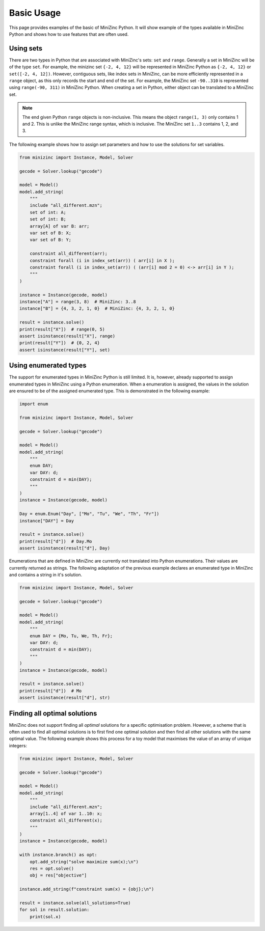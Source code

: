 Basic Usage
============

This page provides examples of the basic of MiniZinc Python. It will show
example of the types available in MiniZinc Python and shows how to use features
that are often used.

Using sets
-----------

There are two types in Python that are associated with MiniZinc's sets: ``set``
and ``range``. Generally a set in MiniZinc will be of the type ``set``. For
example, the minizinc set ``{-2, 4, 12}`` will be represented in MiniZinc Python
as ``{-2, 4, 12}`` or ``set([-2, 4, 12])``. However, contiguous sets, like index sets in MiniZinc,
can be more efficiently represented in a ``range`` object, as this only records
the start and end of the set. For example, the MiniZinc set ``-90..310`` is
represented using ``range(-90, 311)`` in MiniZinc Python. When creating a set in
Python, either object can be translated to a MiniZinc set.

..  note::

    The end given Python ``range`` objects is non-inclusive. This means the
    object ``range(1, 3)`` only contains 1 and 2. This is unlike the MiniZinc
    range syntax, which is inclusive. The MiniZinc set ``1..3`` contains 1, 2,
    and 3.

The following example shows how to assign set parameters and how to use the
solutions for set variables.

..  code-block:: python

    from minizinc import Instance, Model, Solver

    gecode = Solver.lookup("gecode")

    model = Model()
    model.add_string(
        """
        include "all_different.mzn";
        set of int: A;
        set of int: B;
        array[A] of var B: arr;
        var set of B: X;
        var set of B: Y;

        constraint all_different(arr);
        constraint forall (i in index_set(arr)) ( arr[i] in X );
        constraint forall (i in index_set(arr)) ( (arr[i] mod 2 = 0) <-> arr[i] in Y );
        """
    )

    instance = Instance(gecode, model)
    instance["A"] = range(3, 8)  # MiniZinc: 3..8
    instance["B"] = {4, 3, 2, 1, 0}  # MiniZinc: {4, 3, 2, 1, 0}

    result = instance.solve()
    print(result["X"])  # range(0, 5)
    assert isinstance(result["X"], range)
    print(result["Y"])  # {0, 2, 4}
    assert isinstance(result["Y"], set)


Using enumerated types
-----------------------

The support for enumerated types in MiniZinc Python is still limited. It is,
however, already supported to assign enumerated types in MiniZinc using a Python
enumeration. When a enumeration is assigned, the values in the solution are
ensured to be of the assigned enumerated type. This is demonstrated in the
following example:

..  code-block:: python

    import enum

    from minizinc import Instance, Model, Solver

    gecode = Solver.lookup("gecode")

    model = Model()
    model.add_string(
        """
        enum DAY;
        var DAY: d;
        constraint d = min(DAY);
        """
    )
    instance = Instance(gecode, model)

    Day = enum.Enum("Day", ["Mo", "Tu", "We", "Th", "Fr"])
    instance["DAY"] = Day

    result = instance.solve()
    print(result["d"])  # Day.Mo
    assert isinstance(result["d"], Day)

Enumerations that are defined in MiniZinc are currently not translated into
Python enumerations. Their values are currently returned as strings. The
following adaptation of the previous example declares an enumerated type in
MiniZinc and contains a string in it's solution.


..  code-block:: python

    from minizinc import Instance, Model, Solver

    gecode = Solver.lookup("gecode")

    model = Model()
    model.add_string(
        """
        enum DAY = {Mo, Tu, We, Th, Fr};
        var DAY: d;
        constraint d = min(DAY);
        """
    )
    instance = Instance(gecode, model)

    result = instance.solve()
    print(result["d"])  # Mo
    assert isinstance(result["d"], str)


Finding all optimal solutions
-----------------------------

MiniZinc does not support finding all *optimal* solutions for a specific
optimisation problem. However, a scheme that is often used to find all
optimal solutions is to first find one optimal solution and then find all
other solutions with the same optimal value. The following example shows this
process for a toy model that maximises the value of an array of unique integers:

..  code-block:: python

    from minizinc import Instance, Model, Solver

    gecode = Solver.lookup("gecode")

    model = Model()
    model.add_string(
        """
        include "all_different.mzn";
        array[1..4] of var 1..10: x;
        constraint all_different(x);
        """
    )
    instance = Instance(gecode, model)

    with instance.branch() as opt:
        opt.add_string("solve maximize sum(x);\n")
        res = opt.solve()
        obj = res["objective"]

    instance.add_string(f"constraint sum(x) = {obj};\n")

    result = instance.solve(all_solutions=True)
    for sol in result.solution:
        print(sol.x)

..  seealso::

    In the example the :func:`Instance.branch` method is used to temporarily
    add a search goal to the :class:`Instance` object. More information about
    the usage of this method can be found in the :ref:`advanced examples
    <meta-heuristics>`.
